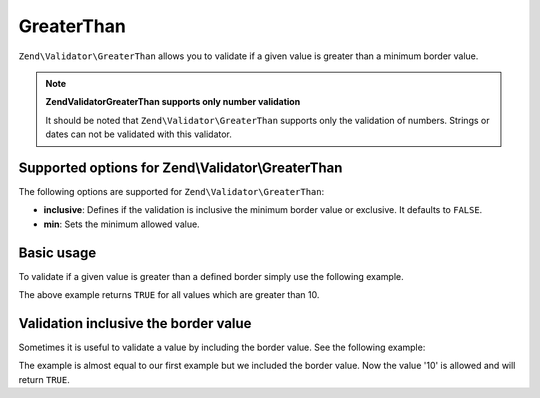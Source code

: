.. _zend.validator.set.greaterthan:

GreaterThan
===========

``Zend\Validator\GreaterThan`` allows you to validate if a given value is greater than a minimum border value.

.. note::

   **Zend\Validator\GreaterThan supports only number validation**

   It should be noted that ``Zend\Validator\GreaterThan`` supports only the validation of numbers. Strings or dates can not be validated with this validator.

.. _zend.validator.set.greaterthan.options:

Supported options for Zend\\Validator\\GreaterThan
--------------------------------------------------

The following options are supported for ``Zend\Validator\GreaterThan``:

- **inclusive**: Defines if the validation is inclusive the minimum border value or exclusive. It defaults to ``FALSE``.

- **min**: Sets the minimum allowed value.

.. _zend.validator.set.greaterthan.basic:

Basic usage
-----------

To validate if a given value is greater than a defined border simply use the following example.

.. code-block:: php
   :linenos:

   $valid  = new Zend\Validator\GreaterThan(array('min' => 10));
   $value  = 8;
   $return = $valid->isValid($value);
   // returns false

The above example returns ``TRUE`` for all values which are greater than 10.

.. _zend.validator.set.greaterthan.inclusively:

Validation inclusive the border value
-------------------------------------

Sometimes it is useful to validate a value by including the border value. See the following example:

.. code-block:: php
   :linenos:

   $valid  = new Zend\Validator\GreaterThan(
       array(
           'min' => 10,
           'inclusive' => true
       )
   );
   $value  = 10;
   $result = $valid->isValid($value);
   // returns true

The example is almost equal to our first example but we included the border value. Now the value '10' is allowed and will return ``TRUE``.


